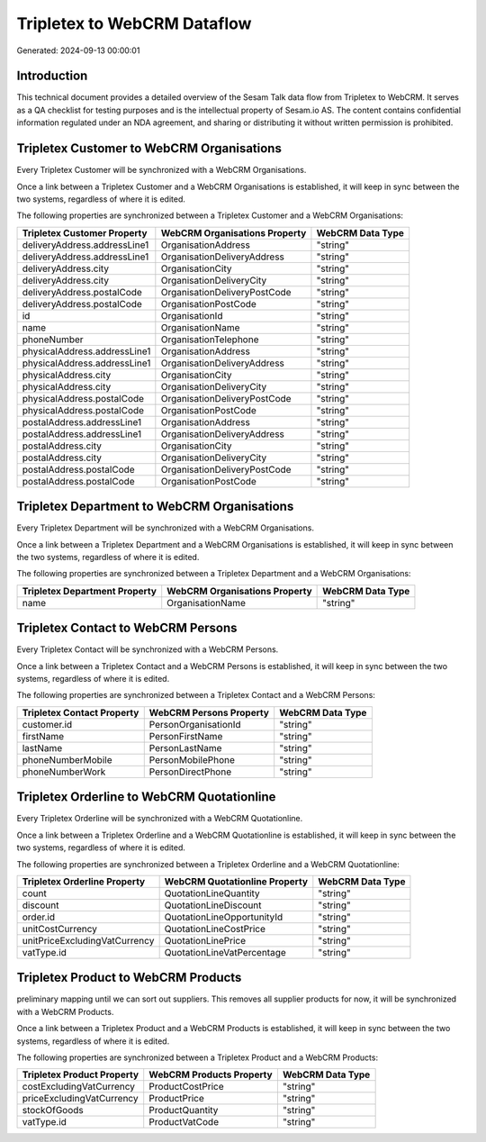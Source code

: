 ============================
Tripletex to WebCRM Dataflow
============================

Generated: 2024-09-13 00:00:01

Introduction
------------

This technical document provides a detailed overview of the Sesam Talk data flow from Tripletex to WebCRM. It serves as a QA checklist for testing purposes and is the intellectual property of Sesam.io AS. The content contains confidential information regulated under an NDA agreement, and sharing or distributing it without written permission is prohibited.

Tripletex Customer to WebCRM Organisations
------------------------------------------
Every Tripletex Customer will be synchronized with a WebCRM Organisations.

Once a link between a Tripletex Customer and a WebCRM Organisations is established, it will keep in sync between the two systems, regardless of where it is edited.

The following properties are synchronized between a Tripletex Customer and a WebCRM Organisations:

.. list-table::
   :header-rows: 1

   * - Tripletex Customer Property
     - WebCRM Organisations Property
     - WebCRM Data Type
   * - deliveryAddress.addressLine1
     - OrganisationAddress
     - "string"
   * - deliveryAddress.addressLine1
     - OrganisationDeliveryAddress
     - "string"
   * - deliveryAddress.city
     - OrganisationCity
     - "string"
   * - deliveryAddress.city
     - OrganisationDeliveryCity
     - "string"
   * - deliveryAddress.postalCode
     - OrganisationDeliveryPostCode
     - "string"
   * - deliveryAddress.postalCode
     - OrganisationPostCode
     - "string"
   * - id
     - OrganisationId
     - "string"
   * - name
     - OrganisationName
     - "string"
   * - phoneNumber
     - OrganisationTelephone
     - "string"
   * - physicalAddress.addressLine1
     - OrganisationAddress
     - "string"
   * - physicalAddress.addressLine1
     - OrganisationDeliveryAddress
     - "string"
   * - physicalAddress.city
     - OrganisationCity
     - "string"
   * - physicalAddress.city
     - OrganisationDeliveryCity
     - "string"
   * - physicalAddress.postalCode
     - OrganisationDeliveryPostCode
     - "string"
   * - physicalAddress.postalCode
     - OrganisationPostCode
     - "string"
   * - postalAddress.addressLine1
     - OrganisationAddress
     - "string"
   * - postalAddress.addressLine1
     - OrganisationDeliveryAddress
     - "string"
   * - postalAddress.city
     - OrganisationCity
     - "string"
   * - postalAddress.city
     - OrganisationDeliveryCity
     - "string"
   * - postalAddress.postalCode
     - OrganisationDeliveryPostCode
     - "string"
   * - postalAddress.postalCode
     - OrganisationPostCode
     - "string"


Tripletex Department to WebCRM Organisations
--------------------------------------------
Every Tripletex Department will be synchronized with a WebCRM Organisations.

Once a link between a Tripletex Department and a WebCRM Organisations is established, it will keep in sync between the two systems, regardless of where it is edited.

The following properties are synchronized between a Tripletex Department and a WebCRM Organisations:

.. list-table::
   :header-rows: 1

   * - Tripletex Department Property
     - WebCRM Organisations Property
     - WebCRM Data Type
   * - name
     - OrganisationName
     - "string"


Tripletex Contact to WebCRM Persons
-----------------------------------
Every Tripletex Contact will be synchronized with a WebCRM Persons.

Once a link between a Tripletex Contact and a WebCRM Persons is established, it will keep in sync between the two systems, regardless of where it is edited.

The following properties are synchronized between a Tripletex Contact and a WebCRM Persons:

.. list-table::
   :header-rows: 1

   * - Tripletex Contact Property
     - WebCRM Persons Property
     - WebCRM Data Type
   * - customer.id
     - PersonOrganisationId
     - "string"
   * - firstName
     - PersonFirstName
     - "string"
   * - lastName
     - PersonLastName
     - "string"
   * - phoneNumberMobile
     - PersonMobilePhone
     - "string"
   * - phoneNumberWork
     - PersonDirectPhone
     - "string"


Tripletex Orderline to WebCRM Quotationline
-------------------------------------------
Every Tripletex Orderline will be synchronized with a WebCRM Quotationline.

Once a link between a Tripletex Orderline and a WebCRM Quotationline is established, it will keep in sync between the two systems, regardless of where it is edited.

The following properties are synchronized between a Tripletex Orderline and a WebCRM Quotationline:

.. list-table::
   :header-rows: 1

   * - Tripletex Orderline Property
     - WebCRM Quotationline Property
     - WebCRM Data Type
   * - count
     - QuotationLineQuantity
     - "string"
   * - discount
     - QuotationLineDiscount
     - "string"
   * - order.id
     - QuotationLineOpportunityId
     - "string"
   * - unitCostCurrency
     - QuotationLineCostPrice
     - "string"
   * - unitPriceExcludingVatCurrency
     - QuotationLinePrice
     - "string"
   * - vatType.id
     - QuotationLineVatPercentage
     - "string"


Tripletex Product to WebCRM Products
------------------------------------
preliminary mapping until we can sort out suppliers. This removes all supplier products for now, it  will be synchronized with a WebCRM Products.

Once a link between a Tripletex Product and a WebCRM Products is established, it will keep in sync between the two systems, regardless of where it is edited.

The following properties are synchronized between a Tripletex Product and a WebCRM Products:

.. list-table::
   :header-rows: 1

   * - Tripletex Product Property
     - WebCRM Products Property
     - WebCRM Data Type
   * - costExcludingVatCurrency
     - ProductCostPrice
     - "string"
   * - priceExcludingVatCurrency
     - ProductPrice
     - "string"
   * - stockOfGoods
     - ProductQuantity
     - "string"
   * - vatType.id
     - ProductVatCode
     - "string"

